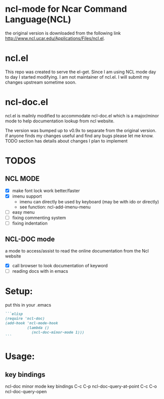 
* ncl-mode for Ncar Command Language(NCL)
the original version is downloaded from the following link
http://www.ncl.ucar.edu/Applications/Files/ncl.el.

* ncl.el
This repo was created to serve the el-get. Since I am using NCL mode
day to day I started modifying.  I am not maintainer of ncl.el. I will
submit my changes upstream sometime soon.

* ncl-doc.el
ncl.el is mailnly modified to accommodate ncl-doc.el which is a
major/minor mode to help documentation lookup from ncl website.

The version was bumped up to v0.9x to separate from the original
version. if anyone finds my changes useful and find any bugs
please let me know.  TODO section has details about changes I plan to
implement

* TODOS
** NCL MODE
- [X] make font lock work better/faster
- [X] imenu support
  - imenu can directly be used by keyboard (may be with ido or directly)
  - see function: ncl-add-imenu-menu
- [ ] easy menu
- [ ] fixing commenting system
- [ ] fixing indentation

** NCL-DOC mode
a mode to access/assist to read the online documentation from the Ncl
website
- [X] call browser to look documentation of keyword
- [ ] reading docs with in emacs

* Setup:
put this in your .emacs
#+source: setup
#+begin_src md
```elisp
(require 'ncl-doc)
(add-hook 'ncl-mode-hook
          (lambda ()
            (ncl-doc-minor-mode 1)))
```
#+end_src
* Usage:
** key bindings
ncl-doc minor mode key bindings
C-c C-p  ncl-doc-query-at-point
C-c C-o  ncl-doc-query-open
